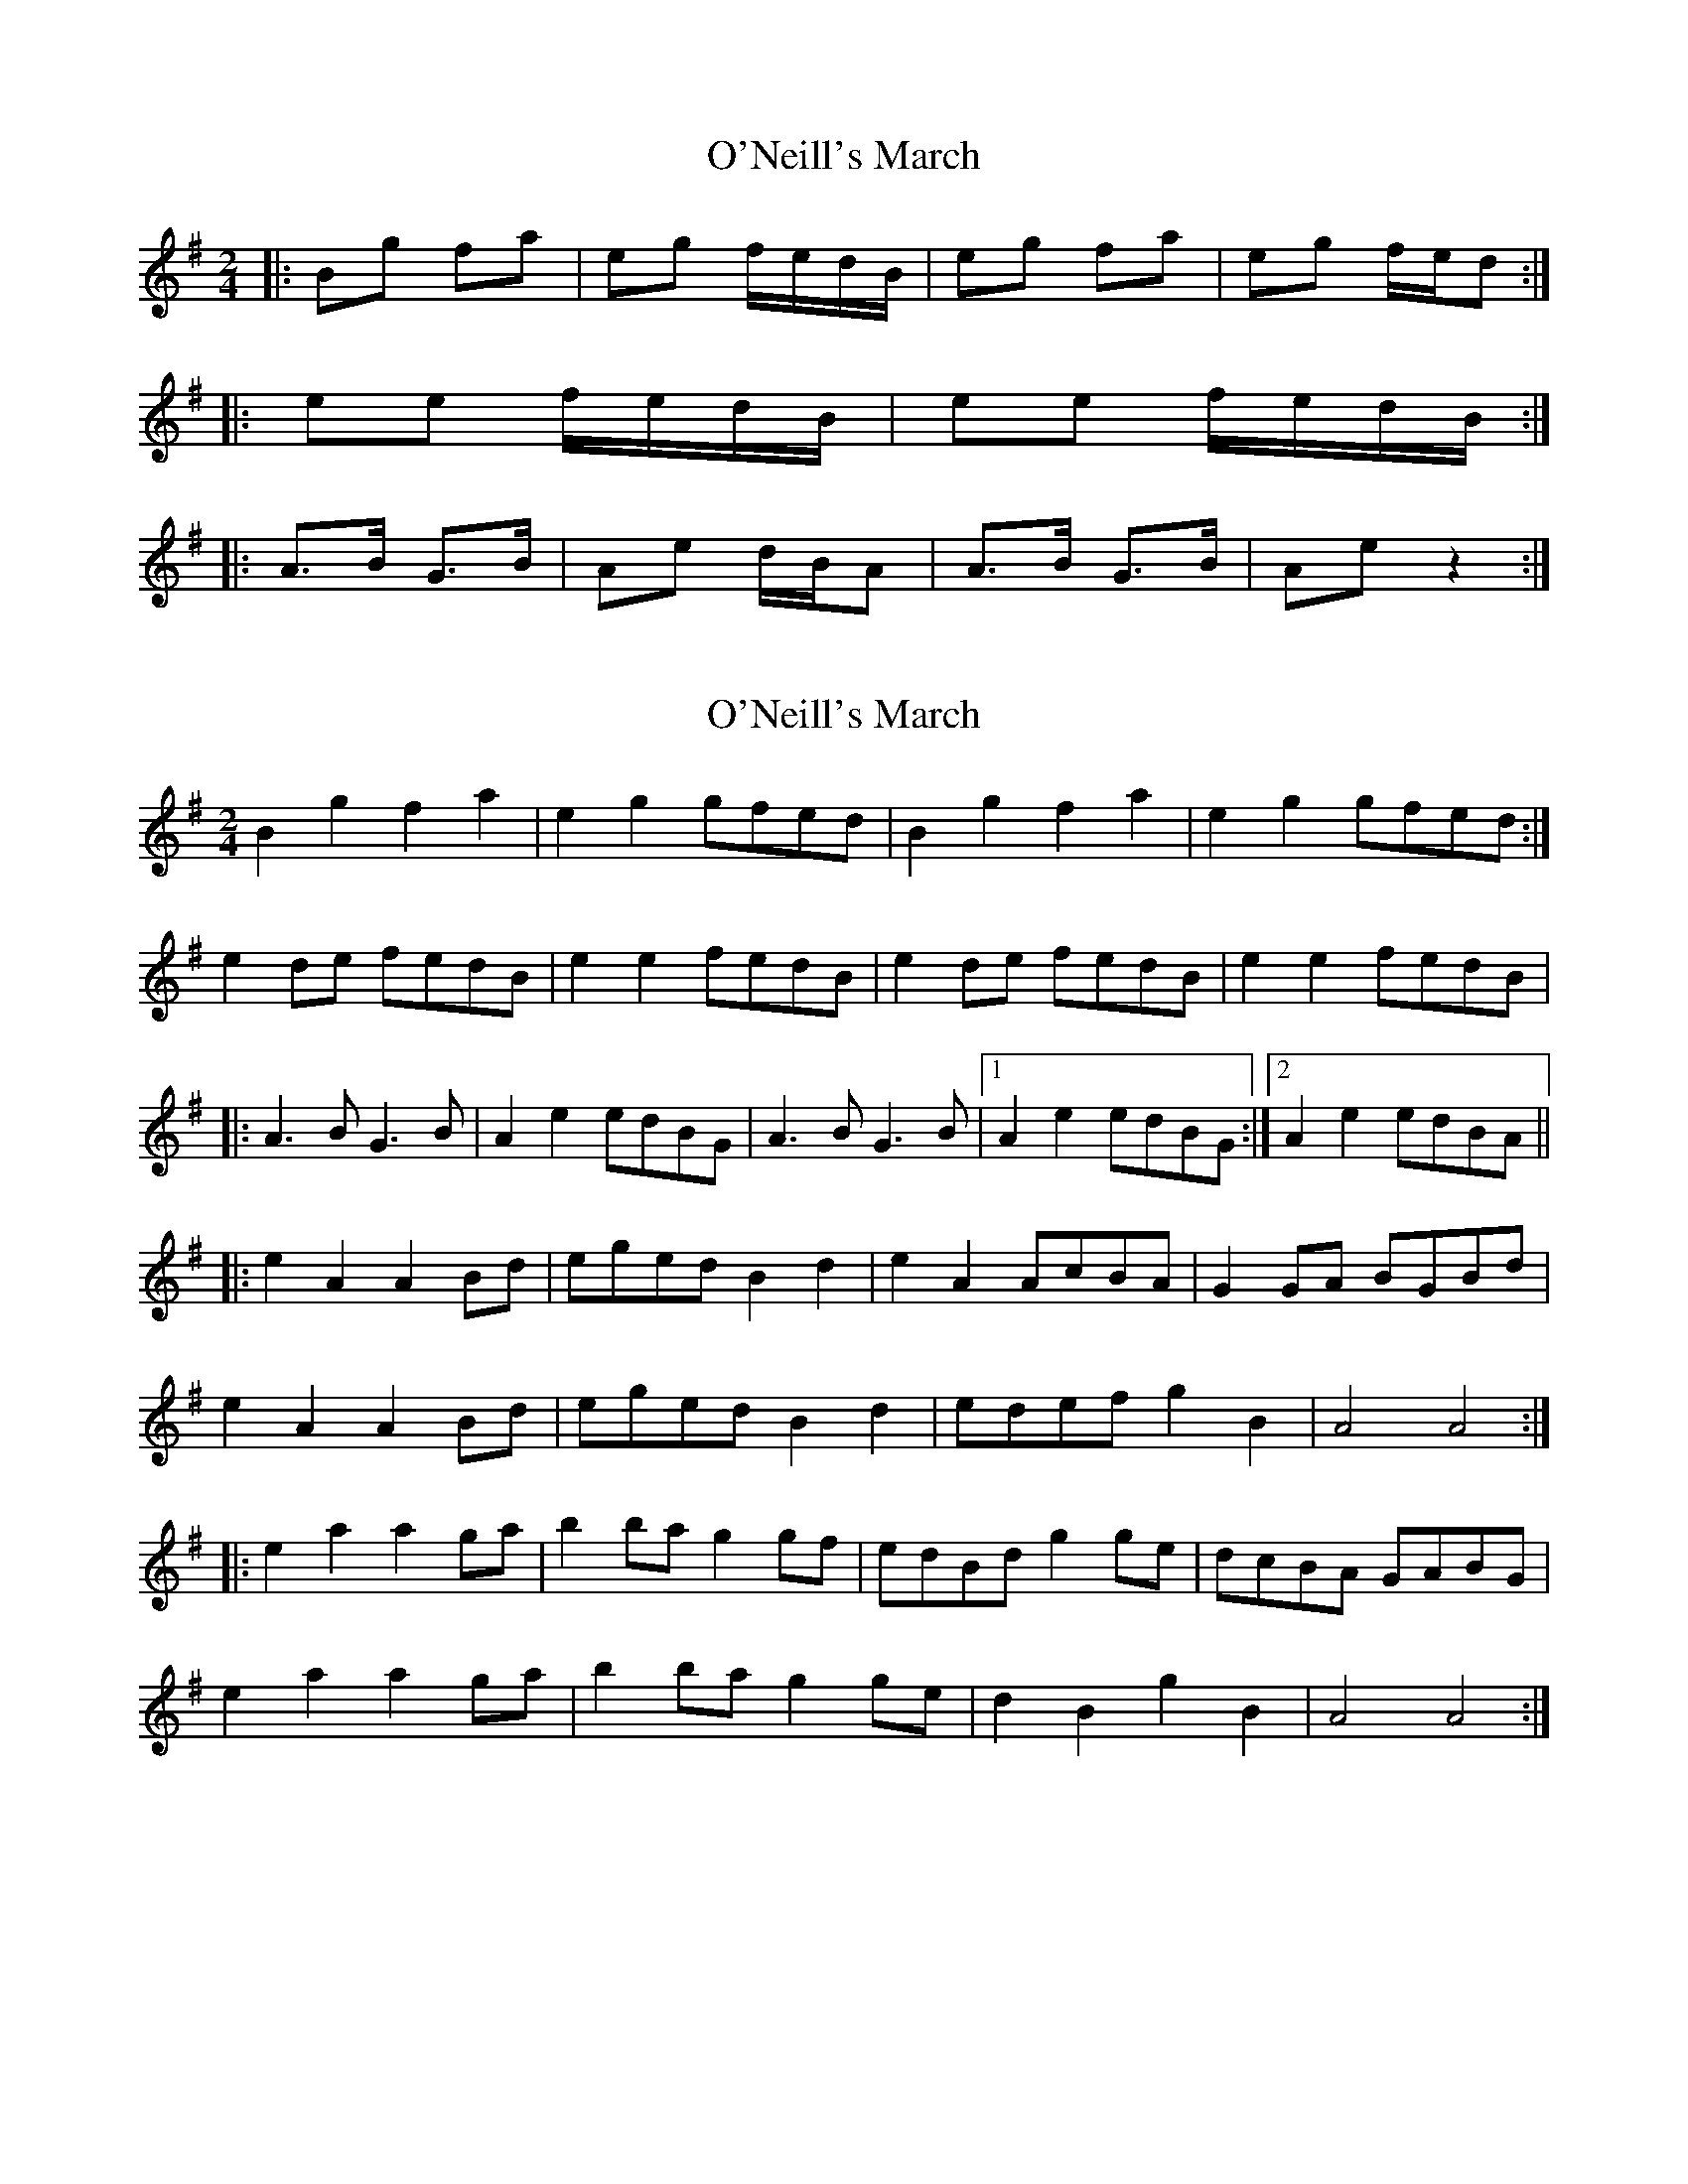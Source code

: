 X: 1
T: O'Neill's March
Z: Jeremy
S: https://thesession.org/tunes/2236#setting2236
R: polka
M: 2/4
L: 1/8
K: Emin
|:Bg fa|eg f/e/d/B/|eg fa|eg f/e/d:|
|:ee f/e/d/B/|ee f/e/d/B/:|
|:A>B G>B|Ae d/B/A|A>B G>B|Ae z2:|
X: 2
T: O'Neill's March
Z: Kilcash
S: https://thesession.org/tunes/2236#setting15606
R: polka
M: 2/4
L: 1/8
K: Gmaj
B2g2 f2a2 |e2g2 gfed |B2g2 f2a2 |e2g2 gfed :|
e2de fedB |e2e2 fedB |e2de fedB |e2e2 fedB |
|:A3B G3B |A2e2 edBG |A3B G3B |1 A2e2 edBG :|2 A2e2 edBA ||
|:e2A2 A2Bd |eged B2d2 |e2A2 AcBA |G2GA BGBd |
e2A2 A2Bd |eged B2d2 |edef g2B2 |A4 A4 :|
|:e2a2 a2ga |b2ba g2gf |edBd g2ge |dcBA GABG |
e2a2 a2ga |b2ba g2ge |d2B2 g2B2 |A4 A4 :|
